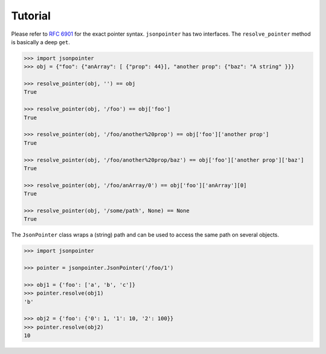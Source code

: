 Tutorial
========

Please refer to `RFC 6901 <http://tools.ietf.org/html/rfc6901>`_ for the exact
pointer syntax. ``jsonpointer`` has two interfaces. The ``resolve_pointer``
method is basically a deep ``get``.

.. code-block:: python

    >>> import jsonpointer
    >>> obj = {"foo": {"anArray": [ {"prop": 44}], "another prop": {"baz": "A string" }}}

    >>> resolve_pointer(obj, '') == obj
    True

    >>> resolve_pointer(obj, '/foo') == obj['foo']
    True

    >>> resolve_pointer(obj, '/foo/another%20prop') == obj['foo']['another prop']
    True

    >>> resolve_pointer(obj, '/foo/another%20prop/baz') == obj['foo']['another prop']['baz']
    True

    >>> resolve_pointer(obj, '/foo/anArray/0') == obj['foo']['anArray'][0]
    True

    >>> resolve_pointer(obj, '/some/path', None) == None
    True


The ``JsonPointer`` class wraps a (string) path and can be used to access the
same path on several objects.

.. code-block:: python

    >>> import jsonpointer

    >>> pointer = jsonpointer.JsonPointer('/foo/1')

    >>> obj1 = {'foo': ['a', 'b', 'c']}
    >>> pointer.resolve(obj1)
    'b'

    >>> obj2 = {'foo': {'0': 1, '1': 10, '2': 100}}
    >>> pointer.resolve(obj2)
    10
